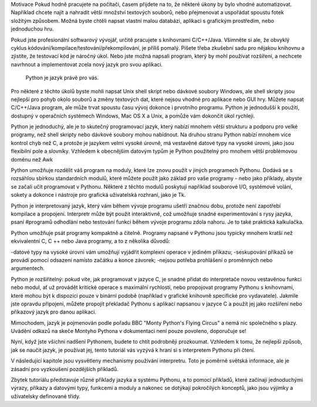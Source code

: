 Motivace Pokud hodně pracujete na počítači, časem přijdete na to, že některé
úkony by bylo vhodné automatizovat. Například chcete najít a nahradit větší
množství textových souborů, nebo přejmenovat a uspořádat spoustu fotek složitým
způsobem. Možná byste chtěli napsat vlastní malou databázi, aplikaci s grafickým
prostředím, nebo jednoduchou hru.

Pokud jste profesionální softwarový vývojář, určitě pracujete s knihovnami
C/C++/Java. Všimněte si ale, že obvyklý cyklus
kódování/kompilace/testování/překompilování, je příliš pomalý. Píšete třeba
zkušební sadu pro nějakou knihovnu a zjistíte, že testovací kód je náročný úkol.
Nebo jste možná napsali program, který by mohl používat rozšíření, a nechcete
navrhnout a implementovat zcela nový jazyk pro svou aplikaci.

 Python je jazyk právě pro vás.

Pro některé z těchto úkolů byste mohli napsat Unix shell skript nebo dávkové
soubory Windows, ale shell skripty jsou nejlepší pro pohyb okolo souborů a změny
textových dat, které nejsou vhodné pro aplikace nebo GUI hry. Můžete napsat
C/C++/Java program, ale může trvat spoustu času vývoj dokonce i prvotního
programu. Python je jednodušší k použití, dostupný v operačních systémech
Windows, Mac OS X a Unix, a pomůže vám dokončit úkol rychleji.

Python je jednoduchý, ale je to skutečný programovací jazyk, který nabízí mnohem
větší strukturu a podporu pro velké programy, než shell skripty nebo dávkové
soubory mohou nabídnout. Na druhou stranu Python nabízí mnohem více kontrol chyb
než C, a protože je jazykem velmi vysoké úrovně, má vestavěné datové typy na
vysoké úrovni, jako jsou flexibilní pole a slovníky. Vzhledem k obecnějším
datovým typům je Python použitelný pro mnohem větší problémovou doménu než Awk

Python umožňuje rozdělit váš program na moduly, které lze znovu použít v jiných
programech Pythonu. Dodává se s rozsáhlou sbírkou standardních modulů, které
můžete použít jako základ pro vaše programy - nebo jako příklady, abyste se
začali učit programovat v Pythonu. Některé z těchto modulů poskytují například
souborové I/O, systémové volání, sokety a dokonce i nástroje pro grafická
uživatelská rozhraní, jako je Tk.

Python je interpretovaný jazyk, který vám během vývoje programu ušetří značnou
dobu, protože není zapotřebí kompilace a propojení. Interpretr může být použit
interaktivně, což umožňuje snadné experimentování s rysy jazyka, psaní #programů
odhodlání nebo testování funkcí během vývoje programu zdola nahoru. Je to také
praktická kalkulačka.

Python umožňuje psát programy kompaktně a čitelně. Programy napsané v Pythonu
jsou typicky mnohem kratší než ekvivalentní C, C ++ nebo Java programy, a to z
několika důvodů:

-datové typy na vysoké úrovni vám umožňují vyjádřit komplexní operace v jediném
příkazu; -seskupování příkazů se provádí pomocí odsazení namísto začátku a konce
závorek; -nejsou potřeba prohlášení o proměnných nebo argumentech.

Python je rozšiřitelný: pokud víte, jak programovat v jazyce C, je snadné přidat
do interpretače novou vestavěnou funkci nebo modul, ať už provádět kritické
operace s maximální rychlostí, nebo propojovat programy Pythonu s knihovnami,
které mohou být k dispozici pouze v binární podobě (například v grafické
knihovně specifické pro vydavatele). Jakmile jste opravdu připojeni, můžete
propojit překladač Pythonu s aplikací napsanou v jazyce C a použít jej jako
rozšíření nebo příkazový jazyk pro danou aplikaci.

Mimochodem, jazyk je pojmenován podle pořadu BBC "Monty Python's Flying Circus"
a nemá nic společného s plazy. Uvádění odkazů na skeče Montyho Pythona v
dokumentaci není pouze povoleno, doporučuje se!

Nyní, když jste všichni nadšeni Pythonem, budete to chtít podrobněji prozkoumat.
Vzhledem k tomu, že nejlepší způsob, jak se naučit jazyk, je používat jej, tento
tutoriál vás vyzývá k hraní si s interpretem Pythonu při čtení.

V následující kapitole jsou vysvětleny mechanismy používání interpretru. Toto je
poměrně světská informace, ale je zásadní pro vyzkoušení pozdějších příkladů.

Zbytek tutoriálu představuje různé příklady jazyka a systému Pythonu, a to
pomocí příkladů, které začínají jednoduchými výrazy, příkazy a datovými typy,
funkcemi a moduly a nakonec se dotýkají pokročilých konceptů, jako jsou výjimky
a uživatelsky definované třídy.
